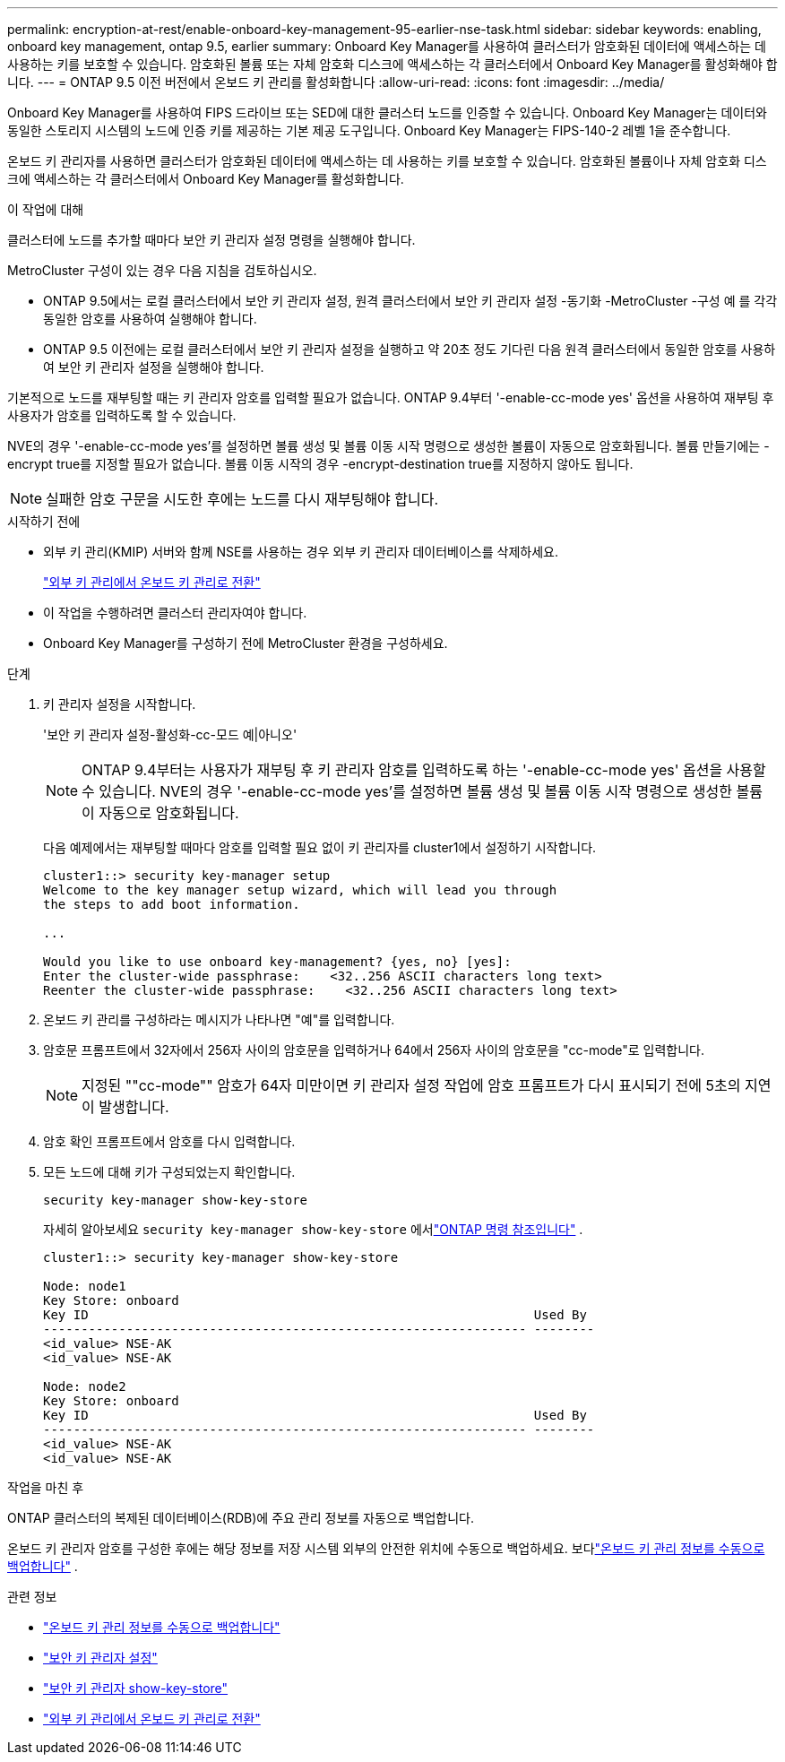 ---
permalink: encryption-at-rest/enable-onboard-key-management-95-earlier-nse-task.html 
sidebar: sidebar 
keywords: enabling, onboard key management, ontap 9.5, earlier 
summary: Onboard Key Manager를 사용하여 클러스터가 암호화된 데이터에 액세스하는 데 사용하는 키를 보호할 수 있습니다. 암호화된 볼륨 또는 자체 암호화 디스크에 액세스하는 각 클러스터에서 Onboard Key Manager를 활성화해야 합니다. 
---
= ONTAP 9.5 이전 버전에서 온보드 키 관리를 활성화합니다
:allow-uri-read: 
:icons: font
:imagesdir: ../media/


[role="lead"]
Onboard Key Manager를 사용하여 FIPS 드라이브 또는 SED에 대한 클러스터 노드를 인증할 수 있습니다. Onboard Key Manager는 데이터와 동일한 스토리지 시스템의 노드에 인증 키를 제공하는 기본 제공 도구입니다. Onboard Key Manager는 FIPS-140-2 레벨 1을 준수합니다.

온보드 키 관리자를 사용하면 클러스터가 암호화된 데이터에 액세스하는 데 사용하는 키를 보호할 수 있습니다.  암호화된 볼륨이나 자체 암호화 디스크에 액세스하는 각 클러스터에서 Onboard Key Manager를 활성화합니다.

.이 작업에 대해
클러스터에 노드를 추가할 때마다 보안 키 관리자 설정 명령을 실행해야 합니다.

MetroCluster 구성이 있는 경우 다음 지침을 검토하십시오.

* ONTAP 9.5에서는 로컬 클러스터에서 보안 키 관리자 설정, 원격 클러스터에서 보안 키 관리자 설정 -동기화 -MetroCluster -구성 예 를 각각 동일한 암호를 사용하여 실행해야 합니다.
* ONTAP 9.5 이전에는 로컬 클러스터에서 보안 키 관리자 설정을 실행하고 약 20초 정도 기다린 다음 원격 클러스터에서 동일한 암호를 사용하여 보안 키 관리자 설정을 실행해야 합니다.


기본적으로 노드를 재부팅할 때는 키 관리자 암호를 입력할 필요가 없습니다. ONTAP 9.4부터 '-enable-cc-mode yes' 옵션을 사용하여 재부팅 후 사용자가 암호를 입력하도록 할 수 있습니다.

NVE의 경우 '-enable-cc-mode yes'를 설정하면 볼륨 생성 및 볼륨 이동 시작 명령으로 생성한 볼륨이 자동으로 암호화됩니다. 볼륨 만들기에는 -encrypt true를 지정할 필요가 없습니다. 볼륨 이동 시작의 경우 -encrypt-destination true를 지정하지 않아도 됩니다.


NOTE: 실패한 암호 구문을 시도한 후에는 노드를 다시 재부팅해야 합니다.

.시작하기 전에
* 외부 키 관리(KMIP) 서버와 함께 NSE를 사용하는 경우 외부 키 관리자 데이터베이스를 삭제하세요.
+
link:delete-key-management-database-task.html["외부 키 관리에서 온보드 키 관리로 전환"]

* 이 작업을 수행하려면 클러스터 관리자여야 합니다.
* Onboard Key Manager를 구성하기 전에 MetroCluster 환경을 구성하세요.


.단계
. 키 관리자 설정을 시작합니다.
+
'보안 키 관리자 설정-활성화-cc-모드 예|아니오'

+

NOTE: ONTAP 9.4부터는 사용자가 재부팅 후 키 관리자 암호를 입력하도록 하는 '-enable-cc-mode yes' 옵션을 사용할 수 있습니다. NVE의 경우 '-enable-cc-mode yes'를 설정하면 볼륨 생성 및 볼륨 이동 시작 명령으로 생성한 볼륨이 자동으로 암호화됩니다.

+
다음 예제에서는 재부팅할 때마다 암호를 입력할 필요 없이 키 관리자를 cluster1에서 설정하기 시작합니다.

+
[listing]
----
cluster1::> security key-manager setup
Welcome to the key manager setup wizard, which will lead you through
the steps to add boot information.

...

Would you like to use onboard key-management? {yes, no} [yes]:
Enter the cluster-wide passphrase:    <32..256 ASCII characters long text>
Reenter the cluster-wide passphrase:    <32..256 ASCII characters long text>
----
. 온보드 키 관리를 구성하라는 메시지가 나타나면 "예"를 입력합니다.
. 암호문 프롬프트에서 32자에서 256자 사이의 암호문을 입력하거나 64에서 256자 사이의 암호문을 "cc-mode"로 입력합니다.
+

NOTE: 지정된 ""cc-mode"" 암호가 64자 미만이면 키 관리자 설정 작업에 암호 프롬프트가 다시 표시되기 전에 5초의 지연이 발생합니다.

. 암호 확인 프롬프트에서 암호를 다시 입력합니다.
. 모든 노드에 대해 키가 구성되었는지 확인합니다.
+
`security key-manager show-key-store`

+
자세히 알아보세요 `security key-manager show-key-store` 에서link:https://docs.netapp.com/us-en/ontap-cli-9161/security-key-manager-show-key-store.html["ONTAP 명령 참조입니다"^] .

+
[listing]
----
cluster1::> security key-manager show-key-store

Node: node1
Key Store: onboard
Key ID                                                           Used By
---------------------------------------------------------------- --------
<id_value> NSE-AK
<id_value> NSE-AK

Node: node2
Key Store: onboard
Key ID                                                           Used By
---------------------------------------------------------------- --------
<id_value> NSE-AK
<id_value> NSE-AK
----


.작업을 마친 후
ONTAP 클러스터의 복제된 데이터베이스(RDB)에 주요 관리 정보를 자동으로 백업합니다.

온보드 키 관리자 암호를 구성한 후에는 해당 정보를 저장 시스템 외부의 안전한 위치에 수동으로 백업하세요. 보다link:backup-key-management-information-manual-task.html["온보드 키 관리 정보를 수동으로 백업합니다"] .

.관련 정보
* link:backup-key-management-information-manual-task.html["온보드 키 관리 정보를 수동으로 백업합니다"]
* link:https://docs.netapp.com/us-en/ontap-cli-9161/security-key-manager-setup.html["보안 키 관리자 설정"^]
* link:https://docs.netapp.com/us-en/ontap-cli-9161/security-key-manager-show-key-store.html["보안 키 관리자 show-key-store"^]
* link:delete-key-management-database-task.html["외부 키 관리에서 온보드 키 관리로 전환"]

